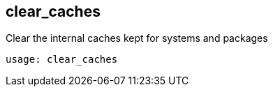 [[ref-spacecmd-clearcaches]]
== clear_caches

Clear the internal caches kept for systems and packages

[source]
--
usage: clear_caches
--
